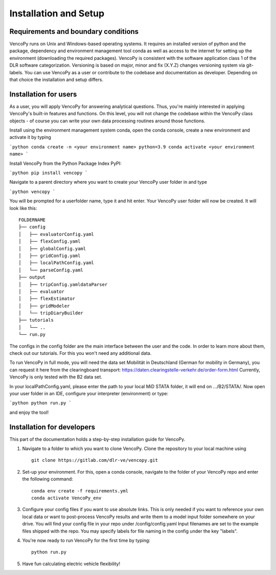 .. VencoPy installation documentation file, created on February 11, 2020
    by Niklas Wulff
    Licensed under CC BY 4.0: https://creativecommons.org/licenses/by/4.0/deed.en

.. _installation:

Installation and Setup
===================================


Requirements and boundary conditions
-------------------------------------

VencoPy runs on Unix and Windows-based operating systems. It requires an installed version of python and the package, dependency and environment management tool conda as well as access to the internet for setting up the environment (downloading the required packages). VencoPy is consistent with the software application class 1 of the DLR software categorization. Versioning is based on 
major, minor and fix (X.Y.Z) changes versioning system via git-labels. You can use VencoPy as a user or contribute to the codebase and documentation as developer. Depending on that choice the installation and setup differs.

.. image:: ../figures/ApplicationContext.drawio.png
   :width: 600


Installation for users
-------------------------------------
As a user, you will apply VencoPy for answering analytical questions. Thus, you're mainly interested in applying VencoPy's built-in features and functions. On this level, you will not change the codebase within the VencoPy class objects - of course you can write your own data processing routines around those functions. 

Install using the environment management system conda, open the conda console, create a new environment and activate it by typing

```python
conda create -n <your environment name> python=3.9
conda activate <your environment name>
```

Install VencoPy from the Python Package Index PyPI:

```python
pip install vencopy
```

Navigate to a parent directory where you want to create your VencoPy user folder in and type

```python
vencopy
```

You will be prompted for a userfolder name, type it and hit enter. Your VencoPy user folder will now be created. It
will look like this:

::

    FOLDERNAME
    ├── config
    │   ├── evaluatorConfig.yaml
    │   ├── flexConfig.yaml
    │   ├── globalConfig.yaml
    │   ├── gridConfig.yaml
    │   ├── localPathConfig.yaml
    │   └── parseConfig.yaml
    ├── output
    │   ├── tripConfig.yamldataParser
    │   ├── evaluator
    │   ├── flexEstimator
    │   ├── gridModeler
    │   └── tripDiaryBuilder 
    ├── tutorials          
    │   └── ..
    └── run.py

The configs in the config folder are the main interface between the user and the code. In order to learn more about 
them, check out our tutorials. For this you won't need any additional data.

To run VencoPy in full mode, you will need the data set Mobilität in Deutschland (German for mobility in Germany), you
can request it here from the clearingboard transport: https://daten.clearingstelle-verkehr.de/order-form.html Currently, 
VencoPy is only tested with the B2 data set.

In your localPathConfig.yaml, please enter the path to your local MiD STATA folder, it will end on .../B2/STATA/. Now
open your user folder in an IDE, configure your interpreter (environment) or type: 

```python
python run.py
``` 

and enjoy the tool!


Installation for developers
-------------------------------------

This part of the documentation holds a step-by-step installation guide for VencoPy. 

1.  Navigate to a folder to which you want to clone VencoPy. Clone the repository to your local machine using ::
        
        git clone https://gitlab.com/dlr-ve/vencopy.git

2.  Set-up your environment. For this, open a conda console, navigate to the folder of your VencoPy repo and
    enter the following command::
        
        conda env create -f requirements.yml
        conda activate VencoPy_env
    
3.  Configure your config files if you want to use absolute links. This is only needed if you want to reference your own
    local data or want to post-process VencoPy results and write them to a model input folder somewhere on your drive.
    You will find your config file in your repo under /config/config.yaml Input filenames are set to the example files
    shipped with the repo. You may specify labels for file naming in the config under the key "labels".

4.  You're now ready to run VencoPy for the first time by typing::
        
        python run.py

5.  Have fun calculating electric vehicle flexibility!

